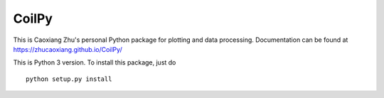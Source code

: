 CoilPy
======

This is Caoxiang Zhu's personal Python package for plotting and data processing.
Documentation can be found at https://zhucaoxiang.github.io/CoilPy/

This is Python 3 version. To install this package, just do
::
    python setup.py install

